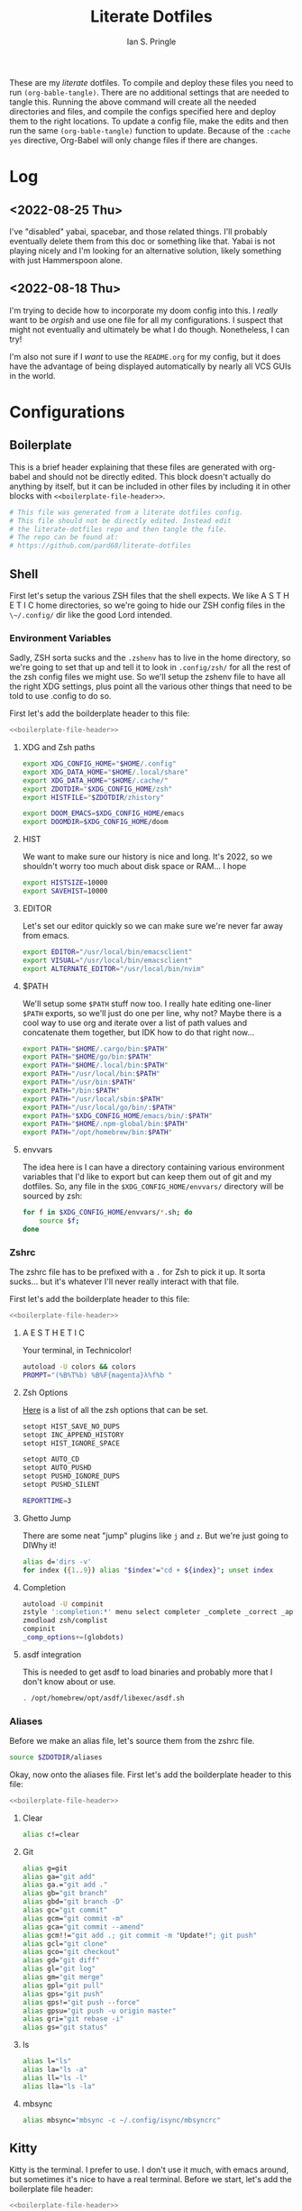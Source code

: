 :PROPERTIES:
:AUTHOR: Ian S. Pringle
:CREATED: <2022-08-20 Sat>
:MODIFIED: <2022-09-04 Sun 05:47>
:TYPE: literate
:END:
#+title: Literate Dotfiles
#+html_head: <link rel='shortcut icon' type='image/png' href='https://www.gnu.org/software/emacs/favicon.png'>
#+startup: hideblocks
#+startup: fold


These are my /literate/ dotfiles. To compile and deploy these files you need to
run ~(org-bable-tangle)~. There are no additional settings that are needed to
tangle this. Running the above command will create all the needed directories
and files, and compile the configs specified here and deploy them to the right
locations. To update a config file, make the edits and then run the same
~(org-bable-tangle)~ function to update. Because of the ~:cache yes~ directive,
Org-Babel will only change files if there are changes.

* Log
** <2022-08-25 Thu>
I've "disabled" yabai, spacebar, and those related things. I'll probably
eventually delete them from this doc or something like that. Yabai is not
playing nicely and I'm looking for an alternative solution, likely something
with just Hammerspoon alone.
** <2022-08-18 Thu>
I'm trying to decide how to incorporate my doom config into this. I /really/
want to be /orgish/ and use one file for all my configurations. I suspect that
might not eventually and ultimately be what I do though. Nonetheless, I can try!

I'm also not sure if I /want/ to use the ~README.org~ for my config, but it does
have the advantage of being displayed automatically by nearly all VCS GUIs in
the world.

* Configurations
** Boilerplate
This is a brief header explaining that these files are generated with org-babel
and should not be directly edited. This block doesn't actually do anything by
itself, but it can be included in other files by including it in other blocks
with ~<<boilerplate-file-header>>~.
#+name: boilerplate-file-header
#+begin_src sh :tangle no
# This file was generated from a literate dotfiles config.
# This file should not be directly edited. Instead edit
# the literate-dotfiles repo and then tangle the file.
# The repo can be found at:
# https://github.com/pard68/literate-dotfiles
#+end_src

** Shell
First let's setup the various ZSH files that the shell expects. We like A S T H
E T I C home directories, so we're going to hide our ZSH config files in the
~\~/.config/~ dir like the good Lord intended.

*** Environment Variables
:PROPERTIES:
:header-args: :tangle ~/.zshenv :comments link :mkdirp yes :padline no :noweb tangle :cache yes
:END:
Sadly, ZSH sorta sucks and the ~.zshenv~ has to live in the home directory, so
we're going to set that up and tell it to look in ~.config/zsh/~ for all the
rest of the zsh config files we might use. So we'll setup the zshenv file to
have all the right XDG settings, plus point all the various other things that
need to be told to use .config to do so.

First let's add the boilderplate header to this file:
#+begin_src sh :comments no
<<boilerplate-file-header>>
#+end_src
**** XDG and Zsh paths
#+begin_src sh
export XDG_CONFIG_HOME="$HOME/.config"
export XDG_DATA_HOME="$HOME/.local/share"
export XDG_DATA_HOME="$HOME/.cache/"
export ZDOTDIR="$XDG_CONFIG_HOME/zsh"
export HISTFILE="$ZDOTDIR/zhistory"

export DOOM_EMACS=$XDG_CONFIG_HOME/emacs
export DOOMDIR=$XDG_CONFIG_HOME/doom
#+end_src

**** HIST
We want to make sure our history is nice and long. It's 2022, so we shouldn't
worry too much about disk space or RAM... I hope

#+begin_src sh
export HISTSIZE=10000
export SAVEHIST=10000
#+end_src

**** EDITOR
Let's set our editor quickly so we can make sure we're never far away from
emacs.

#+begin_src sh
export EDITOR="/usr/local/bin/emacsclient"
export VISUAL="/usr/local/bin/emacsclient"
export ALTERNATE_EDITOR="/usr/local/bin/nvim"
#+end_src

**** $PATH
We'll setup some ~$PATH~ stuff now too. I really hate editing one-liner ~$PATH~
exports, so we'll just do one per line, why not? Maybe there is a cool way to
use org and iterate over a list of path values and concatenate them together,
but IDK how to do that right now...

#+begin_src sh
export PATH="$HOME/.cargo/bin:$PATH"
export PATH="$HOME/go/bin:$PATH"
export PATH="$HOME/.local/bin:$PATH"
export PATH="/usr/local/bin:$PATH"
export PATH="/usr/bin:$PATH"
export PATH="/bin:$PATH"
export PATH="/usr/local/sbin:$PATH"
export PATH="/usr/local/go/bin/:$PATH"
export PATH="$XDG_CONFIG_HOME/emacs/bin/:$PATH"
export PATH="$HOME/.npm-global/bin:$PATH"
export PATH="/opt/homebrew/bin:$PATH"
#+end_src

**** envvars
The idea here is I can have a directory containing various environment variables that I'd like to export but can keep them out of git and my dotfiles. So, any file in the =$XDG_CONFIG_HOME/envvars/= directory will be sourced by zsh:
#+begin_src sh
for f in $XDG_CONFIG_HOME/envvars/*.sh; do
    source $f;
done
#+end_src

*** Zshrc
:PROPERTIES:
:header-args: :tangle ~/.config/zsh/.zshrc :comments link :mkdirp yes :padline no :noweb tangle :cache yes
:END:

The zshrc file has to be prefixed with a ~.~ for Zsh to pick it up. It sorta
sucks... but it's whatever I'll never really interact with that file.

First let's add the boilderplate header to this file:
#+begin_src sh :comments no
<<boilerplate-file-header>>
#+end_src
**** A E S T H E T I C

Your terminal, in Technicolor!
#+begin_src sh
autoload -U colors && colors
PROMPT="(%B%T%b) %B%F{magenta}λ%f%b "
#+end_src
**** Zsh Options

[[https://zsh.sourceforge.io/Doc/Release/Options.html][Here]] is a list of all the zsh options that can be set.
#+begin_src sh
setopt HIST_SAVE_NO_DUPS
setopt INC_APPEND_HISTORY
setopt HIST_IGNORE_SPACE

setopt AUTO_CD
setopt AUTO_PUSHD
setopt PUSHD_IGNORE_DUPS
setopt PUSHD_SILENT

REPORTTIME=3
#+end_src

**** Ghetto Jump

There are some neat "jump" plugins like ~j~ and ~z~. But we're just going to DIWhy it!
#+begin_src sh
alias d='dirs -v'
for index ({1..9}) alias "$index"="cd + ${index}"; unset index
#+end_src

**** Completion

#+begin_src sh
autoload -U compinit
zstyle ':completion:*' menu select completer _complete _correct _approximate
zmodload zsh/complist
compinit
_comp_options+=(globdots)
#+end_src
**** asdf integration
This is needed to get asdf to load binaries and probably more that I don't know
about or use.
#+begin_src sh
. /opt/homebrew/opt/asdf/libexec/asdf.sh
#+end_src
*** Aliases
:PROPERTIES:
:header-args: :tangle ~/.config/zsh/aliases :comments link :mkdirp yes :padline no :noweb tangle :cache yes
:END:
Before we make an alias file, let's source them from the zshrc file.
#+begin_src sh :tangle ~/.config/zsh/.zshrc
source $ZDOTDIR/aliases
#+end_src

Okay, now onto the aliases file. First let's add the boilderplate header to this file:
#+begin_src sh :comments no
<<boilerplate-file-header>>
#+end_src

**** Clear
#+begin_src sh
alias c!=clear
#+end_src
**** Git
#+begin_src sh
alias g=git
alias ga="git add"
alias ga.="git add ."
alias gb="git branch"
alias gbd="git branch -D"
alias gc="git commit"
alias gcm="git commit -m"
alias gca="git commit --amend"
alias gcm!!="git add .; git commit -m "Update!"; git push"
alias gcl="git clone"
alias gco="git checkout"
alias gd="git diff"
alias gl="git log"
alias gm="git merge"
alias gpl="git pull"
alias gps="git push"
alias gps!="git push --force"
alias gpsu="git push -u origin master"
alias gri="git rebase -i"
alias gs="git status"
#+end_src
**** ls
#+begin_src sh
alias l="ls"
alias la="ls -a"
alias ll="ls -l"
alias lla="ls -la"
#+end_src
**** mbsync
#+begin_src sh
alias mbsync="mbsync -c ~/.config/isync/mbsyncrc"
#+end_src
** Kitty
:PROPERTIES:
:header-args: :tangle ~/.config/kitty/kitty.conf :comments link :mkdirp yes :padline no :noweb tangle :cache yes
:END:

Kitty is the terminal. I prefer to use. I don't use it much, with emacs around,
but sometimes it's nice to have a real terminal. Before we start, let's add the
boilerplate file header:
#+begin_src sh :comments no
<<boilerplate-file-header>>
#+end_src
*** Font
Set the font
#+begin_src conf
font_family scientifica
font_size 16.0
#+end_src
*** Default Options
#+begin_src conf
open_url_with default
enable_audio_bell no
tab_bar_style powerline
background_opacity 0.9
#+end_src
*** Mappings
#+begin_src conf
map ctrl+h neighboring_window left
map ctrl+j neighboring_window down
map ctrl+k neighboring_window up
map ctrl+l neighboring_window right
map ctrl+] next_tab
map ctrl+[ previious_tab
#+end_src
*** Theme
:PROPERTIES:
:header-args: :tangle ~/.config/kitty/theme.conf :comments link :mkdirp yes :padline no :noweb tangle :cache yes
:END:
Set the theme we'll use
#+begin_src conf :tangle ~/.config/kitty/kitty.conf
include theme.conf
#+end_src

And then define that theme. This is not something I created. I got it from [[https://github.com/mcchrish/zenbones.nvim/raw/main/extras/kitty/zenbones_dark.conf][here]].
#+begin_src conf :comments no
<<boilerplate-file-header>>
#+end_src

***** Background and Foreground Colors
#+begin_src conf
foreground                      #B4BDC3
background                      #1C1917
selection_foreground            #B4BDC3
selection_background            #3D4042
#+end_src
***** Cursor Colors
#+begin_src conf
cursor                          #C4CACF
cursor_text_color               #1C1917
#+end_src
***** Tab Colors
#+begin_src conf
active_tab_foreground           #B4BDC3
active_tab_background           #65435E
inactive_tab_foreground         #B4BDC3
inactive_tab_background         #352F2D
#+end_src
***** Color Definitions
****** Black
#+begin_src conf
color0 #1C1917
color8 #403833
#+end_src
****** Red
#+begin_src conf
color1 #DE6E7C
color9 #E8838F
#+end_src
****** Green
#+begin_src conf
color2  #819B69
color10 #8BAE68
#+end_src
****** Yellow
#+begin_src conf
color3  #B77E64
color11 #D68C67
#+end_src
****** Blue
#+begin_src conf
color4  #6099C0
color12 #61ABDA
#+end_src
****** Magenta
#+begin_src conf
color5  #B279A7
color13 #CF86C1
#+end_src
****** Cyan
#+begin_src conf
color6  #66A5AD
color14 #65B8C1
#+end_src
****** White
#+begin_src conf
color7  #B4BDC3
color15 #888F94
#+end_src

** Hammerspoon
:PROPERTIES:
:header-args: :tangle ~/.hammerspoon/init.lua :comments link :mkdirp yes :padline no :noweb tangle :cache yes
:END:

I really only want Hammerspoon around on Mac, but I'm not currently sure how to
best add that conditional nature into org-babel. So we'll just install it all
and if it's not Mac... well it'll just never get used. Also, should be noted
that Hammerspoon doesn't seem to respect the XDG stuff and just puts its config
directory in the root of your home dir like a pig.

*** Boilerplate
#+begin_src lua :comments no
--[[
<<boilerplate-file-header>>
--]]
#+end_src

**** Hammerspoon CLI Tool
First thing, let's install the hs cli tool so we can call Hammerspoon from the
terminal if we need to. By default it'll install to the ~/usr/local/bin~.
#+begin_src lua
require'hs.ipc'
hs.ipc.cliInstall()
#+end_src

**** Logger
#+begin_src lua
local configLog = hs.logger.new('Config')
#+end_src

**** Config Reloader
And let's setup auto reloading for hammerspoon. First the reload function,
stolen from [[https://github.com/wangshub/hammerspoon-config/blob/06ff4db98baa4e568db0f79f3de0c58a578535a2/reload/reload.lua][here]]:
#+begin_src lua
reloadConfig = {
  watcher = {},
}

function reloadConfig.reloader(paths)
  doReload = false
  for _, file in pairs(paths) do
    if file:sub(-4) == ".lua" then
      print("A Lua configuration file has changed. Reloading...")
      doReload = true
    end
  end
  if not doReload then
    print("No Lua configuration files have changed. Skipping reload...")
    return
  end
  hs.reload()
end
#+end_src

And then we register a path watcher, provide a method to stop the watcher, and
then kick it off:
#+begin_src lua
hammerspoonDir = os.getenv("HOME") .. "/.hammerspoon/"

function reloadConfig.init()
  reloadConfig.watcher = hs.pathwatcher.new(hammerspoonDir, reloadConfig.reloader)
end

function reloadConfig.start()
  reloadConfig.watcher:start()
end

function reloadConfig.stop()
  reloadConfig.watcher:stop()
end

reloadConfig.init()
reloadConfig.start()
#+end_src

*** Screens
Let's setup the names of our screens for use later...
#+begin_src lua
laptopScreen = hs.screen.find("Built%-in Retina Display")
leftScreen =  hs.screen.find("DELL P2414H")
#+end_src
*** Keybindings
Next let's setup a few default key combos.
#+begin_src lua
local meh = {"ctrl", "alt", "shift"}
local super = {"ctrl", "alt", "cmd"}
local hyper = {"ctrl", "alt", "cmd", "shift"}
#+end_src

I'm lazy, so we're going to setup some abstraction over the default hammerspoon
hotkey function so I have to type even less!
#+begin_src lua
function bk(...)
  hs.hotkey.bind(...)
end
#+end_src

Since a lot of keybindings are going to be related to running external commands,
we should setup some abstraction to make interacting with HS' api for running
external commands a bit easier -- my inspiration for this from [[https://github.com/rtauziac/Hammerspoon-Yabai/blob/4c1c130b089a3c8cc87a3f0dcf13ae0ae64b34a0/.hammerspoon/yabai.lua][here]]:
#+begin_src lua
function strToTable(str)
  t = {}
  for word in string.gmatch(str, "[^%s]+") do
    table.insert(t, word)
  end
  return t
end

function runCmd(bin, strArgs)
  args = strToTable(strArgs)
  local t = hs.task.new(bin,
                        function(err, stdout, stderr)
                          print(err, stdout, stderr)
                        end,
                        function(task, stdout, stderr)
                          print(stdout, stderr)
                          return true
                        end, args)
  t:start()
  if tOut then
    print(tOut)
  end
  if tErr then
    print(tErr)
  end
end

function r(b, a)
  return function() runCmd(b, a) end
end
#+end_src
**** Toggle Dark Mode
It'd be nice to toggle the system dark-mode with a key. But to do that we need to write a little applescript first:
#+begin_src sh :tangle ~/.hammerspoon/applescripts/toggle-dark-mode.applescript :comments no
tell application "System Events"
	tell appearance preferences
		set dark mode to not dark mode
	end tell
end tell
#+end_src

Great, and now for the keybinding:
#+begin_src lua
bk(hyper, "d", "Toggle: Dark-mode", function() hs.osascript.applescriptFromFile("applescripts/toggle-dark-mode.applescript") end)
#+end_src

*** Spaces Management
#+begin_src lua
spaces = require('hs.spaces')

function listAllSpaces()
  local allSpaces = {}
  for _, displaySpaces in pairs(hs.spaces.allSpaces()) do
    for _, spaceID in pairs(displaySpaces) do
      table.insert(allSpaces, spaceID)
    end
  end
  return allSpaces
end

existingSpaces = listAllSpaces()

spacesMenu = hs.menubar.new()
spacesMenu:setTitle("👨‍🚀")
spacesMenu:setTooltip("Spaces Manager")

spacesTable = {
  www = {
    id = {}, -- keep this empty
    layout = {}, -- keep this empty
    emoji = "🌐",
    screen = laptopScreen,
    binding = {mod = super, key = "b"},
    apps = {
      {
        id = {},
        name ="Vivaldi",
        layout = hs.layout.maximized,
        binding = {mod = super, key = "v"},
      },
      {
        id = {},
        name ="Firefox",
        layout = hs.layout.maximized,
        binding = {mod = super, key = "f"},
      },
    },
  },
  terminal = {
    id = {}, -- keep this empty
    layout = {}, -- keep this empty
    emoji = "💻️",
    screen = leftScreen,
    binding = nil,
    apps = {
      {
        id = {},
        name ="kitty",
        layout = hs.layout.maximized,
        binding = {mod = super, key = "q"},
      },
    },
  },
  editor = {
    id = {}, -- keep this empty
    layout = {}, -- keep this empty
    emoji = "📜️",
    screen = leftScreen,
    binding = nil,
    apps = {
      {
        id = {},
        name ="emacs",
        layout = hs.layout.maximized,
        binding = {mod = super, key = "e"},
      },
    },
  },
  comms = {
    id = {}, -- keep this empty
    layout = {}, -- keep this empty
    emoji = "🛰️",
    screen = leftScreen,
    binding = {mod = super, key = "c"},
    apps = {
      {
        id = {},
        name ="Slack",
        layout = hs.layout.maximized,
        binding = {mod = super, key = "s"},
      },
      {
        id = {},
        name = "Microsoft Teams",
        layout = hs.layout.maximized,
        binding = {mod = super, key = "t"},
      },
      {
        id = {},
        name = "Discord",
        layout = hs.layout.maximized,
        binding = {mod = super, key = "r"},
      },
      {
        id = {},
        name = "Signal",
        layout = hs.layout.maximized,
        binding = {mod = super, key = "g"},
      },
    },
  }
}

function tableDiff(a, b)
  -- Find the difference between two tables
  -- Assumes that there is only one difference
  local aa = {}
  for k,v in pairs(a) do aa[v]=true end
  for k,v in pairs(b) do aa[v]=nil end
  for k,v in pairs(aa) do return k end
end

function setupSpace(spaceName, spaceSettings)
  spaces.addSpaceToScreen()
  local newSpaces = listAllSpaces()
  local spaceId = tableDiff(newSpaces, existingSpaces)
  spacesTable[spaceName].id = spaceId
  if spaceSettings.binding then
    print(spaceId)
    bk(spaceSettings.binding.mod,
       spaceSettings.binding.key,
       "Goto " .. spaceName,
       function() spaces.gotoSpace(spaceId) end)
  end
  existingSpaces = newSpaces
  for _, app in pairs(spaceSettings.apps) do
    hs.application.launchOrFocus(app.name)
    app.id = hs.application.find(app.name)
    table.insert(spacesTable[spaceName].layout, {
                    app.id,
                    nil,
                    spaceSettings.screen,
                    app.layout,
                    nil, nil
    })
    if app.binding then
      bk(app.binding.mod,
         app.binding.key,
         "Goto " .. app.name,
         function() hs.application.launchOrFocus(app.name) end)
    end
  end
  hs.layout.apply(spaceSettings.layout)
end

function initSpaces(st)
    for spaceName, spaceSettings in pairs(st) do
      setupSpace(spaceName, spaceSettings)
    end
end

function len(t)
  local n = 0
  for _, _ in pairs(t) do
    n = n + 1
  end
  return n
end

function cleanUnusedSpaces()
  local allSpaces = listAllSpaces()
  local allWindows = {}
  local spacesWindowData = {}
  local hasFullscreen = false
  for _, sid in pairs(allSpaces) do
    local windows = spaces.windowsForSpace(sid)
    for _, i in pairs(windows) do
      allWindows[i] = (allWindows[i] or 0) + 1
    end
    if spaces.spaceType(sid) == 'fullscreen' then
      hasFullscreen = true
    end
    spacesWindowData[sid] = windows
  end
  for sid, data in pairs(spacesWindowData) do
    remove = false
    local copy = data
    for index, id in pairs(data) do
      if allWindows[id] > 1 then
        copy[index] = nil
      end
    end
    if not hasFullscreen and len(copy) < 3 or hasFullscreen and len(copy) < 4 then
      configLog.i("Removing", sid)
      spaces.removeSpace(sid)
    end
  end
end

initSpaces(spacesTable)
cleanUnusedSpaces()
#+end_src

Then let's cleanup the empty spaces that might have been created.
#+begin_src lua

function clearEmptySpaces()
    local allSpaces = listAllSpaces()
end
clearEmptySpaces()
#+end_src

*** Spoons
**** Bootstrap
***** spoonManager
~spoonManager~ is a tool that lets us install Spoons from within Hammerspoon,
which means we don't need to include the Spoon's source in our literate config!

I was using this to install all spoons but then I noticed that HS has a Spoon
for installing spoons and it's a bit more feature-complete than SpoonManager, so
I'm just using this to install dependencies that SpoonInstall doesn't like (ie
stackline) and SpoonInstall itself and then we'll let everything else use
SpoonInstall.

Let's create a table of spoons we want to manage. It's going to be empty for
now, but entries should include a table name of the spoon and the git repo or
zip path of the spoon like such:
#+begin_src lua :tangle no
{
  name = "spoon's name",
  uri = "git repo",
  path = "path relative to hammerspoon's dir", // this is an optional value and if it isn't provided, just install into the Spoons/ dir
}
#+end_src

#+begin_src lua
spoonList = {
  {
    name = "SpoonInstall",
    uri = "https://github.com/Hammerspoon/Spoons/raw/master/Spoons/SpoonInstall.spoon.zip"
  }
}
<<VimModeSpoon>>
<<editWithEmacsSpoon>>
#+end_src

And of course, let's create spoonManager and then kick off the install process
#+begin_src lua
spoonManager = {}

<<spoonManagerInstallZip>>

function spoonManager.installGit(spoon)
  gitCloneTask =hs.task.new('/usr/bin/git', function(a,b,c) return end, {"clone", spoon.uri, spoon.path})
  gitCloneTask:waitUntilExit()
  gitCloneTask:start()
end

function spoonManager.install(spoon)
  ext = string.sub(spoon.uri, -4)
  reloadConfig.stop()
  if ext == ".git" then
    spoonManager.installGit(spoon)
  end
  if ext == ".zip" then
    spoonManager.installZip(spoon)
  else
    configLog.e("Unknown file type, not installing " .. spoon.name)
  end
  reloadConfig.start()
end

function spoonManager.installMaybe()
  if spoonList == nil then
    return
  end
  for _, spoon in pairs(spoonList) do
    install_path = "Spoons/" .. spoon.name .. ".spoon"
    installed = nil
    if spoon.path then
      install_path = spoon.path
      installed, _ = hs.fs.mkdir(spoon.path)
      installed = not installed
      if not installed then
        hs.fs.rmdir(spoon.path)
      end
    else
      installed = hs.spoons.isInstalled(spoon.name)
    end
    spoon.path = install_path
    if not installed then
      configLog.i("Installing " .. spoon.name .. " from uri: " .. spoon.uri)
      hs.alert("Install " .. spoon.name .. ". This will just take a moment!")
      spoonManager.install(spoon)
    else
      configLog.i(spoon.name .. " already installed!")
    end
  end
end

spoonManager.installMaybe()
#+end_src

This part of spoonManager is not my work, I took it from the SpoonInstall [[https://github.com/Hammerspoon/Spoons/blob/master/Source/SpoonInstall.spoon/init.lua][source]]
and I took it mostly to /install/ SpoonInstall, since it's part of a monorepo
and I'd rather steal their function for installing something from a zip than try
to figure out the best to do sparse git stuff.
#+name: spoonManagerInstallZip
#+begin_src lua :tangle no
-- Execute a command and return its output with trailing EOLs trimmed. If the command fails, an error message is logged.
function spoonManager.x(cmd, errfmt, ...)
   local output, status = hs.execute(cmd)
   if status then
      local trimstr = string.gsub(output, "\n*$", "")
      return trimstr
   else
      return nil
   end
end

function spoonManager._installSpoonFromZipURL(urlparts, status, body, headers)
   local success=nil
   if (status < 100) or (status >= 400) then
      print("Error downloading %s. Error code %d: %s", urlparts.absoluteString, status, body or "<none>")
   else
      -- Write the zip file to disk in a temporary directory
      local tmpdir=spoonManager.x("/usr/bin/mktemp -d", "Error creating temporary directory to download new spoon.")
      if tmpdir then
         local outfile = string.format("%s/%s", tmpdir, urlparts.lastPathComponent)
         local f=assert(io.open(outfile, "w"))
         f:write(body)
         f:close()

         -- Check its contents - only one *.spoon directory should be in there
         output = spoonManager.x(string.format("/usr/bin/unzip -l %s '*.spoon/' | /usr/bin/awk '$NF ~ /\\.spoon\\/$/ { print $NF }' | /usr/bin/wc -l", outfile),
                     "Error examining downloaded zip file %s, leaving it in place for your examination.", outfile)
         if output then
            if (tonumber(output) or 0) == 1 then
               -- Uncompress the zip file
               local outdir = string.format("%s/Spoons", hs.configdir)
               if spoonManager.x(string.format("/usr/bin/unzip -o %s -d %s 2>&1", outfile, outdir),
                     "Error uncompressing file %s, leaving it in place for your examination.", outfile) then
                  -- And finally, install it using Hammerspoon itself
                  print("Downloaded and installed %s", urlparts.absoluteString)
                  spoonManager.x(string.format("/bin/rm -rf '%s'", tmpdir), "Error removing directory %s", tmpdir)
                  success=true
               end
            else
               print("The downloaded zip file %s is invalid - it should contain exactly one spoon. Leaving it in place for your examination.", outfile)
            end
         end
      end
   end
   return success
end

function spoonManager.installSpoonFromZipURL(url)
   local urlparts = hs.http.urlParts(url)
   local dlfile = urlparts.lastPathComponent
   if dlfile and dlfile ~= "" and urlparts.pathExtension == "zip" then
      a,b,c=hs.http.get(url)
      return spoonManager._installSpoonFromZipURL(urlparts, a, b, c)
   else
      print("Invalid URL %s, must point to a zip file", url)
      return nil
   end
end

function spoonManager.installZip(spoon)
  spoonManager.installSpoonFromZipURL(spoon.uri)
end
#+end_src

***** SpoonInstall
SpoonInstall is how we're going to install 99% of spoons, because it's a lot
better than ~spoonManager~.

First let's setup some stuff:
#+begin_src lua
hs.loadSpoon('SpoonInstall')
#+end_src

This will block HS, but I think it's worth it...
#+begin_src lua
spoon.SpoonInstall.use_syncinstall = true
#+end_src

I'm lazy...
#+begin_src lua
Install = spoon.SpoonInstall
#+end_src
**** Color Picker
This is a tool to help manage picking colors and selecting their value
#+begin_src lua
Install:andUse("ColorPicker", {
                 hotkeys = {
                   show = { hyper, "c" }
                 },
                 config = {
                   show_in_menubar = false,
                 },
                 start = true,
})
#+end_src
**** Clipboard Tool
It's a clipboard manager for text.
#+begin_src lua
Install:andUse("ClipboardTool", {
                 config = {
                    pase_on_select = true,
                    show_copied_alert = false,
                    show_in_menubar = false,
                 },
                 hotkeys = {
                   toggle_clipboard = { hyper, "v" }

                 },
                 start = true,
})
#+end_src
**** Vim Mode
This spoon lets you have vim style movement in all the places!
#+name: VimModeSpoon
#+begin_src lua :tangle no
table.insert(spoonList, {
               name = "VimMode",
               uri = "https://github.com/dbalatero/VimMode.spoon.git",
               path = "Spoons/VimMode.spoon"
})
#+end_src

The settings are pretty straightforward...
#+begin_src lua
-- VimMode = hs.loadSpoon('VimMode')
-- vim = VimMode:new()
-- vim:disableForApp('Emacs'):enterWithSequence('jk')
#+end_src
**** Edit With Emacs
This spoon allows me to take any text area and edit that text area with emacs,
and then send the text edited in Emacs back to that textbox when done. This
spoon is from the GitHub user [[https://github.com/dmgerman/editWithEmacs.spoon/][dmgerman]].
#+name: editWithEmacsSpoon
#+begin_src lua :tangle no
table.insert(spoonList, {
               name = "editWithEmacs",
               uri = "https://github.com/dmgerman/editWithEmacs.spoon.git"})
#+end_src
***** Load Spoon and Add Bindings
#+begin_src lua
hs.loadSpoon("editWithEmacs")
if spoon.editWithEmacs then
  local bindings = {
    edit_selection = { hyper, "e" },
    edit_all = { meh, "e" }
  }
  spoon.editWithEmacs:bindHotkeys(bindings)
end
#+end_src
***** hammerspoon.el
For this to work we need to load some elisp with ~(load
"~/.hammerspoon/Spoons/editWithEmacs.spoon/hammerspoon.el")~. Make sure to put
that somewhere into your emacs config.

#+begin_src emacs-lisp :tangle ~/.hammerspoon/Spoons/editWithEmacs.spoon/hammerspoon.el
;;; editWithEmacs.el --- communicate with hammerspoon to editWithEmacs anywhere

;; Copyright (C) 2021 Daniel M. German <dmg@turingmachine.org>
;;                             Jeremy Friesen <emacs@jeremyfriesen.com>
;;

;; Author: Daniel M. German <dmg@turingmachine.org>
;;         Jeremy Friesen <emacs@jeremyfriesen.com>
;;
;; Maintainer: Daniel M. German <dmg@turingmachine.org>
;;
;; Keywords: hammerspoon, os x
;; Homepage: https://github.com/dmgerman/editWithEmacs.spoon

;; GNU Emacs is free software: you can redistribute it and/or modify
;; it under the terms of the GNU General Public License as published by
;; the Free Software Foundation, either version 3 of the License, or
;; (at your option) any later version.

;; GNU Emacs is distributed in the hope that it will be useful,
;; but WITHOUT ANY WARRANTY; without even the implied warranty of
;; MERCHANTABILITY or FITNESS FOR A PARTICULAR PURPOSE.  See the
;; GNU General Public License for more details.

;; You should have received a copy of the GNU General Public License
;; along with GNU Emacs.  If not, see <https://www.gnu.org/licenses/>.

;;; Commentary:

;; Use emacs and hammerspoon to edit text in any input box in os x
;; See: https://github.com/dmgerman/editWithEmacs.spoon
;;

;;; Code:


(defvar hammerspoon-buffer-mode 'markdown-mode
  "Name of major mode for hammerspoon editing")

(defvar hammerspoon-buffer-name "*hammerspoon_edit*"
  "Name of the buffer used to edit in emacs.")

(defvar hammerspoon-edit-minor-map nil
  "Keymap used in hammer-edit-minor-mode.")
(unless hammerspoon-edit-minor-map
  (let ((map (make-sparse-keymap)))

    (define-key map (kbd "C-c C-c") 'hammerspoon-edit-end)
    (define-key map (kbd "C-c m")   'hammerspoon-toggle-mode)
    (define-key map (kbd "C-c h")   'hammerspoon-test) ;; for testing

    (setq hammerspoon-edit-minor-map map)))

(define-minor-mode hammerspoon-edit-minor-mode
  "Minor mode to help with editing with hammerspoon"

  :global nil
  :lighter   "_hs-edit_"
  :keymap hammerspoon-edit-minor-map

  ;; if disabling `undo-tree-mode', rebuild `buffer-undo-list' from tree so
  ;; Emacs undo can work
  )

(defun hammerspoon-toggle-mode ()
  "Toggle from Markdown Mode to Org Mode."
  (interactive)
  (if (string-equal "markdown-mode" (format "%s" major-mode))
      (org-mode)
    (markdown-mode))
  (hammerspoon-edit-minor-mode))

(defun hammerspoon-do (command)
  "Send Hammerspoon the given COMMAND."
  (interactive "sHammerspoon Command:")
  (setq hs-binary (executable-find "hs"))
  (if hs-binary
      (call-process hs-binary
                    nil 0 nil
                    "-c"
                    command)
    (message "Hammerspoon hs executable not found. Make sure you hammerspoon has loaded the ipc module")))

(defun hammerspoon-alert (message)
  "Show given MESSAGE via Hammerspoon's alert system."
  (hammerspoon-do (concat "hs.alert.show('" message "', 1)")))

(defun hammerspoon-test ()
  "Show a test message via Hammerspoon's alert system.
If you see a message, Hammerspoon is working correctly."
  (interactive)
  (hammerspoon-alert "Hammerspoon test message..."))

(defun hammerspoon-edit-end ()
  "Send, via Hammerspoon, contents of buffer back to originating window."
  (interactive)
  (mark-whole-buffer)
  (call-interactively 'kill-ring-save)
  (hammerspoon-do (concat "spoon.editWithEmacs:endEditing(False)"))
  (previous-buffer))

(defun hammerspoon-edit-begin ()
  "Receive, from Hammerspoon, text to edit in Emacs"
  (interactive)
  (let ((hs-edit-buffer (get-buffer-create hammerspoon-buffer-name)))
    (switch-to-buffer hs-edit-buffer)
    (erase-buffer) ; Ensure we have a clean buffer
    (yank)
    (funcall hammerspoon-buffer-mode)
    (hammerspoon-edit-minor-mode)
    (message "Type C-c C-c to send back to originating window")
    (exchange-point-and-mark)))
#+end_src

** isync/mbsync
:PROPERTIES:
:header-args: :tangle ~/.config/isync/mbsyncrc :comments link :mkdirp yes :padline no :noweb tangle :cache yes
:END:
This is my isync/mbsync config. I'm using the password store for secrets when
applicable.
#+begin_src sh :comments no
<<boilerplate-file-header>>
#+end_src
*** Personal Protonmail Accounts
I have a number of protonmail accounts. They have virtually the same settings,
even the same password. I am not using the password store for the Proton email
accounts because this password is only applicable to the Proton bridge on my
machine and I don't have a concern about storing it in plaintext since it's
already available in plaintext on the machine anyway. I am just storing it in a
txt file so that this is a bit more portable.

There must be a empty line between accounts. So for this to work we need one
empty line at the end of each config. ~org-tangle~ removes trailing whitespace,
so this means we need to add a new line and then an empty comment. There might
be a better way to do this but I am unaware of it.

**** TODO Make this programmatic, so it just needs a list of email addresses

**** ipringle@protonmail.com
#+begin_src sh
IMAPAccount ipringle-protonmail
Host 127.0.0.1
Port 1143
User pard@0x44.pw
PassCmd "cat ~/.config/isync/proton-bridge-password"
SSLType NONE

IMAPStore ipringle-protonmail-remote
Account ipringle-protonmail

MaildirStore ipringle-protonmail-local
Subfolders Verbatim
Path ~/mail/ipringle@protonmail.com/
Inbox ~/mail/ipringle@protonmail.com/INBOX

Channel ipringle-protonmail
Far :ipringle-protonmail-remote:
Near :ipringle-protonmail-local:
Patterns *
CopyArrivalDate yes
Create Both
Expunge Both
SyncState *

#
#+end_src
**** ian@dapringles.com
#+begin_src sh
IMAPAccount ian-dapringles
Host 127.0.0.1
Port 1143
User ian@dapringles.com
PassCmd "cat ~/.config/isync/proton-bridge-password"
SSLType NONE

IMAPStore ian-dapringles-remote
Account ian-dapringles

MaildirStore ian-dapringles-local
Subfolders Verbatim
Path ~/mail/ian@dapringles.com/
Inbox ~/mail/ian@dapringles.com/INBOX

Channel ian-dapringles
Far :ian-dapringles-remote:
Near :ian-dapringles-local:
Patterns *
CopyArrivalDate yes
Create Both
Expunge Both
SyncState *

#
#+end_src
**** pard@0x44.pw
#+begin_src sh
IMAPAccount pard-0x44
Host 127.0.0.1
Port 1143
User pard@0x44.pw
PassCmd "cat ~/.config/isync/proton-bridge-password"
SSLType NONE

IMAPStore pard-0x44-remote
Account pard-0x44

MaildirStore pard-0x44-local
Subfolders Verbatim
Path ~/mail/pard@0x44.pw/
Inbox ~/mail/pard@0x44.pw/INBOX

Channel pard-0x44
Far :pard-0x44-remote:
Near :pard-0x44-local:
Patterns *
CopyArrivalDate yes
Create Both
Expunge Both
SyncState *

#
#+end_src
*** Work Gmail
This is my config for my work gmail account. I'm not tangling this because using
Gmail with mbsync/mu4e is super annoying and I cannot get sending to work for
some reason. Plus we're migrating /away/ from Gmail so it's less important.
#+begin_src sh :tangle no
# ian@hydrobuilder.com
IMAPAccount work-gmail
Host imap.gmail.com
User ian@hydrobuilder.com
PassCmd "pass email/ian@hydrobuilder.com"
AuthMechs LOGIN
SSLType IMAPS

IMAPStore gmail-remote
Account gmail

MaildirStore gmail-local
Path ~/mail/hydrobuilder/
Inbox ~/mail/hydrobuilder/INBOX
Subfolders Verbatim

Channel gmail
Far :gmail-remote:
Near :gmail-local:
CopyArrivalDate yes
Patterns * ![Gmail]* "[Gmail]/Sent Mail" "[Gmail]/Trash"
Create Both
Expunge Both
SyncState *

#
#+end_src

*** Work Outlook
Nothing fancy here, should be noted that the password is an app-password because
of 2fa requirements.
#+begin_src sh
# i.pringle@hbhold.com
IMAPAccount work
Host outlook.office365.com
User i.pringle@hbhold.com
PassCmd "pass email/i.pringle@hbhold.com"
AuthMechs LOGIN
SSLType IMAPS

IMAPStore work-remote
Account work

MaildirStore work-local
Path ~/mail/ipringle@hbhold.com/
Inbox ~/mail/ipringle@hbhold.com/Inbox
Subfolders Verbatim

Channel work
Far :work-remote:
Near :work-local:
Patterns "INBOX" *
CopyArrivalDate yes
Create Both
Sync all
Expunge Both
SyncState *

#
#+end_src
** yabai
:PROPERTIES:
:header-args: :tangle no
:END:
#:header-args: :tangle ~/.config/yabai/yabairc :comments link :mkdirp yes :padline no :noweb tangle :cache yes :tangle-mode (identity #o755)
*** Boilerplate
#+begin_src shell :comments no
#!/usr/bin/env sh
<<boilerplate-file-header>>
#+end_src

Let's make sure yabai is auto-loading the scripting additions on start -- this
requires that we can run ~sudo yabai~ commands without a password.
#+begin_src shell
yabai -m signal --add event=dock_did_restart action="sudo yabai --load-sa"
#+end_src

*** Config
**** Defaults
We're going to just leave the mouse totally out of the picture:
#+begin_src shell
# global settings
yabai -m config mouse_follows_focus          off
yabai -m config focus_follows_mouse          off
#+end_src

And let's make new windows spawn to the left so that they don't take over the
master window and to the bottom:
#+begin_src shell
yabai -m config window_placement             first_child
yabai -m config window_topmost               off
#+end_src

The default layout:
#+begin_src shell
yabai -m config layout                       bsp
#+end_src

Let's make room for the bar.
#+begin_src shell
BAR_HEIGHT=$(spacebar -m config height)
yabai -m config external_bar all:$BAR_HEIGHT:0
#+end_src

These are the things we always want to float:
#+begin_src shell
yabai -m rule --add app='^System Information$' manage=off
yabai -m rule --add app='^System Preferences$' manage=off
yabai -m rule --add title='Preferences$' manage=off
yabai -m rule --add title='Settings$' manage=off
#+end_src

FIN
#+begin_src shell
echo "yabai configuration loaded.."
#+end_src

**** Layouts
***** BSP
***** Float
***** Stacked
When a space is stacked, these rules apply -- to make it work nicely with
stackline
#+begin_src shell
yabai -m signal --add event=window_created action="~/.config/yabai/refresh.sh"
yabai -m signal --add event=window_destroyed action="~/.config/yabai/refresh.sh"
#+end_src

And of course ~refresh.sh~, which I stole from these two lovely [[https://github.com/AdamWagner/stackline/issues/57#issuecomment-766596737][comm]]-[[https://github.com/AdamWagner/stackline/issues/57#issuecomment-873378890][ents]]:
##+begin_src shell :tangle ~/.config/yabai/refresh.sh :comments link :mkdirp yes :padline no :noweb tangle :cache yes :tangle-mode (identity #o755)
#+begin_src shell :tangle no
#!/usr/bin/env bash

number_of_windows=$(yabai -m query --windows --space | /usr/local/bin/jq 'length')
number_of_stacked=$(yabai -m query --windows --space | /usr/local/bin/jq -c 'map(select(."stack-index" != 0)) | length')
currspace=$(yabai -m query --spaces --space | /usr/local/bin/jq '.index')

padding=0
spadding=40

[[ "$number_of_windows" -eq 1 ]] && padding=0
[[ "$number_of_stacked" = 0 ]] && spadding=$padding

yabai -m config --space "$currspace" top_padding $padding
yabai -m config --space "$currspace" bottom_padding $padding
yabai -m config --space "$currspace" left_padding $spadding
yabai -m config --space "$currspace" right_padding $padding
yabai -m config --space "$currspace" window_gap $padding
#+end_src
**** Keybindings

First, some abstraction to make calling into Yabai a bit simpler -- I stole this
from [[https://github.com/rtauziac/Hammerspoon-Yabai/blob/4c1c130b089a3c8cc87a3f0dcf13ae0ae64b34a0/.hammerspoon/yabai.lua][here]]:
##+begin_src lua :tangle ~/.hammerspoon/init.lua
#+begin_src lua :tangle no
function yabaiCmd(args)
  yBin = "/usr/local/bin/yabai"
  runCmd(yBin, args)
end

function y(a)
  return function() yabaiCmd(a) end
end
#+end_src

And now the hotkeys!

Let's setup a reload hotkey for Yabai:
##+begin_src lua :tangle ~/.hammerspoon/init.lua
#+begin_src lua :tangle no
-- bk(super, "r", "Yabai Reloaded", r("/bin/launchctl", {"kickstart", "-k", "gui/${UID}/homebrew.mxcl.yabai"}))
bk(super, "r", "Yabai: Reloaded", r("/usr/local/bin/brew", "services restart yabai"))
#+end_src

Now some spaces related hotkeys!
##+begin_src lua :tangle ~/.hammerspoon/init.lua
#+begin_src lua :tangle no
bk(super, "n", "Yabai: Created a new space", y("-m space --create"))
#+end_src

It'd be nice to be able to toggle the various layouts for a space:
##+begin_src lua :tangle ~/.hammerspoon/init.lua
#+begin_src lua :tangle no
bk(super, "s", "Yabai: Stacked Layout", y("-m space --layout stack"))
bk(super, "b", "Yabai: BSP Layout", y("-m space --layout bsp"))
bk(super, "f", "Yabai: Floating Layout", y("-m space --layout float"))
#+end_src

How about some stacking related one?!
##+begin_src lua :tangle ~/.hammerspoon/init.lua
#+begin_src lua :tangle no
#+end_src

These some bindings [[https://github.com/koekeishiya/yabai/issues/203#issuecomment-1088641580][someone created]] so that you can use the same keys for
cycling yabai stacked and non-stacked spaces. I need to convert this to Lua so
we can do this with Hammerspoon.
#+begin_src shell :tangle no
cmd + shift - k : if [ "$(yabai -m query --spaces --space | jq -r '.type')" = "stack" ]; then (yabai -m window --focus stack.next || yabai -m window --focus stack.first); else yabai -m window --focus next || yabai -m window --focus first; fi
cmd + shift - j : if [ "$(yabai -m query --spaces --space | jq -r '.type')" = "stack" ]; then (yabai -m window --focus stack.prev || yabai -m window --focus stack.last); else yabai -m window --focus prev || yabai -m window --focus last; fi
#+end_src
**** Named Spaces
***** Comms Space
This is the space for my communication apps, namely Slack, Teams, Signal, and Discord
#+begin_src shell

#+end_src
*** Yabai Utils
**** stackline
This is a spoon for Hammerspoon and it will help us visualize yabai's stacked
windows
#+name: stacklineSpoon
#+begin_src lua :tangle no
table.insert(spoonList, {
               name = "stackline",
               uri = "git@github.com:pard68/stackline.git",
               path = "stackline"
})
#+end_src

Stackline isn't technically a spoon but that might be changing, and since I'd rather just pretend it is than write a special case in the ~spoonManager~ just for stackline, we're just gonna have to get a little hacky...
##+begin_src lua :tangle ~/.hammerspoon/init.lua
#+begin_src lua :tangle no
sl = require('stackline')
sl:init()
#+end_src

We also need to add the following to the yabai config so that stackline redraws
can be triggered with yabai signals to speed up the drawing process. These
signals came from the these two issues in the stackline repo; "[[https://github.com/AdamWagner/stackline/issues/110][Trigger refreshes
using yabail -m signal]]" and "[[https://github.com/AdamWagner/stackline/issues/113][Reduce redraw lag when switched spaces]]"
##+begin_src shell :tangle ~/.config/yabai/yabairc
#+begin_src shell :tangle no
yabai -m signal --add event=space_changed action="hs -c 'stackline.manager:update({forceRedraw = true})'"
yabai -m signal --add event=display_added action="hs -c 'stackline.refresh()"
yabai -m signal --add event=display_removed action="hs -c 'stackline.refresh()"
yabai -m signal --add event=display_changed action="hs -c 'stackline.refresh()"
yabai -m signal --add event=space_changed action="hs -c 'stackline.refresh()"
yabai -m signal --add event=application_visible action="hs -c 'stackline.refresh()"
yabai -m signal --add event=application_hidden action="hs -c 'stackline.refresh()"
yabai -m signal --add event=window_created action="hs -c 'stackline.refresh()"
yabai -m signal --add event=window_destroyed action="hs -c 'stackline.refresh()"
#+end_src

These two lines help with some issues when you switch focus with yabai commands. I found them in this [[https://github.com/AdamWagner/stackline/issues/67#issuecomment-1193396400][issue comment]].
##+begin_src shell :tangle ~/.config/yabai/yabairc
#+begin_src shell :tangle no
yabai -m signal --add event=window_created title="Hammerspoon Console" action="yabai -m window \$(yabai -m query --windows | jq '.[] | select(.app==\"Hammerspoon\" and .name==\"Hammerspoon Console\") | .id') --minimize"
yabai -m rule --add app="Hammerspoon" title="" manage=on layer="above" sticky=on
#+end_src
***** Keybindings
**** ymsp
The Yabai Master-stack Plugin is a tool that takes the BSP mode of Yabai and instead switches Yabai to a master-stack layout like in dwm. This means there is one main window which takes up the majority of the screen and then the remaining windows take up an equal portion of the remaining portion of the screen. To use ymsp we need to install it from npm:
#+begin_src shell :tangle no
npm install --global yabai-master-stack-plugin
#+end_src

And then add the following config settings for ymsp:
##+begin_src json :tangle ~/.config/ymsp/ymsp.config.json :comments no :mkdirp yes :padline no :cache yes
#+begin_src json :tangle no
{
  "yabaiPath": "/usr/local/bin/yabai"
}
#+end_src

Finally to connect ymsp to yabai we need to add the following signals:
#+begin_src shell
yabai -m signal --add event=window_created action='ymsp window-created'
yabai -m signal --add event=application_launched action='ymsp window-created'
yabai -m signal --add event=window_moved action='ymsp window-moved'
ymsp on-yabai-start
#+end_src
** spacebar
:PROPERTIES:
:header-args: :tangle no
:END:
#:header-args: :tangle ~/.config/spacebar/spacebarrc :comments link :mkdirp yes :padline no :noweb tangle :cache yes :tangle-mode (identity #o755)
*** Boilerplate
#+begin_src shell :comments no
#!/usr/bin/env sh
<<boilerplate-file-header>>
#+end_src
*** Config
**** Defaults
#+begin_src shell
spacebar -m config position top
spacebar -m config height 26
spacebar -m config title on
spacebar -m config spaces on
spacebar -m config clock on
spacebar -m config power on
spacebar -m config padding_left 20
spacebar -m config padding_right 20
spacebar -m config spacing_left 25
spacebar -m config spacing_right 15
spacebar -m config text_font "Helvetica Neue:Bold:12.0"
spacebar -m config icon_font "Font Awesome 6 Free:Solid:12.0"
spacebar -m config background_color 0xff202020
spacebar -m config foreground_color 0xffa8a8a8
spacebar -m config power_icon_color 0xffcd950c
spacebar -m config battery_icon_color 0xffd75f5f
spacebar -m config dnd_icon_color 0xffa8a8a8
spacebar -m config clock_icon_color 0xffa8a8a8
spacebar -m config power_icon_strip  
spacebar -m config space_icon •
spacebar -m config space_icon_color 0xffffab91
spacebar -m config space_icon_color_secondary 0xff78c4d4
spacebar -m config space_icon_color_tertiary 0xfffff9b0
spacebar -m config space_icon_strip 1 2 3 4 5 6 7 8 9 10
spacebar -m config clock_icon 
spacebar -m config dnd_icon 
spacebar -m config clock_format "%y/%m/%d %R"

echo "spacebar configuration loaded.."
#+end_src
* License

#+BEGIN_SRC :tangle no
Literate Dotfiles -- Collection of configuration files written and compiled with org-mode
Copyright (C) 2022 Ian S. Pringle

This program is free software: you can redistribute it and/or modify
it under the terms of the GNU General Public License as published by
the Free Software Foundation, either version 3 of the License, or
(at your option) any later version.

This program is distributed in the hope that it will be useful,
but WITHOUT ANY WARRANTY; without even the implied warranty of
MERCHANTABILITY or FITNESS FOR A PARTICULAR PURPOSE.  See the
GNU General Public License for more details.

You should have received a copy of the GNU General Public License
along with this program.  If not, see <https://www.gnu.org/licenses/>.
#+END_SRC
